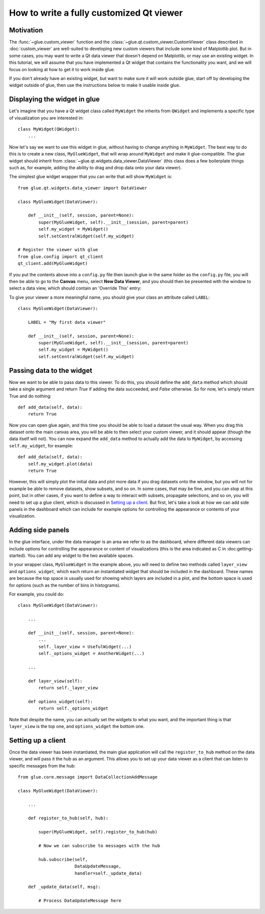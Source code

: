 How to write a fully customized Qt viewer
=========================================

Motivation
----------

The :func:`~glue.custom_viewer` function and the
:class:`~glue.qt.custom_viewer.CustomViewer` class described in
:doc:`custom_viewer` are well-suited to developing new custom viewers that
include some kind of Matplotlib plot. But in some cases, you may want to
write a Qt data viewer that doesn't depend on Matplotlib, or may use an
existing widget. In this tutorial, we will assume that you have implemented a
Qt widget that contains the functionality you want, and we will focus on
looking at how to get it to work inside glue.

If you don't already have an existing widget, but want to make sure it will
work outside glue, start off by developing the widget outside of glue, then
use the instructions below to make it usable inside glue.

Displaying the widget in glue
-----------------------------

Let's imagine that you have a Qt widget class called ``MyWidget`` the
inherits from ``QWidget`` and implements a specific type of visualization you
are interested in::

    class MyWidget(QWidget):
        ...

Now let's say we want to use this widget in glue, without having to change
anything in ``MyWidget``. The best way to do this is to create a new class,
``MyGlueWidget``, that will wrap around ``MyWidget`` and make it
glue-compatible. The glue widget should inherit from
:class:`~glue.qt.widgets.data_viewer.DataViewer` (this class does a few
boilerplate things such as, for example, adding the ability to drag and drop
data onto your data viewer).

The simplest glue widget wrapper that you can write that will show
``MyWidget`` is::

    from glue.qt.widgets.data_viewer import DataViewer

    class MyGlueWidget(DataViewer):

        def __init__(self, session, parent=None):
            super(MyGlueWidget, self).__init__(session, parent=parent)
            self.my_widget = MyWidget()
            self.setCentralWidget(self.my_widget)

    # Register the viewer with glue
    from glue.config import qt_client
    qt_client.add(MyGlueWidget)

If you put the contents above into a ``config.py`` file then launch glue in
the same folder as the ``config.py`` file, you will then be able to go to the
**Canvas** menu, select **New Data Viewer**, and you should then be presented
with the window to select a data view, which should contain an 'Override
This' entry:

.. image:: images/select_override.png
   :width: 200px
   :align: center

To give your viewer a more meaningful name, you should give your class an
attribute called ``LABEL``::

    class MyGlueWidget(DataViewer):

        LABEL = "My first data viewer"

        def __init__(self, session, parent=None):
            super(MyGlueWidget, self).__init__(session, parent=parent)
            self.my_widget = MyWidget()
            self.setCentralWidget(self.my_widget)

Passing data to the widget
--------------------------

Now we want to be able to pass data to this viewer. To do this, you should
define the ``add_data`` method which should take a single argument and return
`True` if adding the data succeeded, and `False` otherwise. So for now, let's
simply return True and do nothing::

        def add_data(self, data):
            return True

Now you can open glue again, and this time you should be able to load a
dataset the usual way. When you drag this dataset onto the main canvas area,
you will be able to then select your custom viewer, and it should appear
(though the data itself will not). You can now expand the ``add_data`` method
to actually add the data to ``MyWidget``, by accessing ``self.my_widget``,
for example::

        def add_data(self, data):
            self.my_widget.plot(data)
            return True

However, this will simply plot the initial data and plot more data if you
drag datasets onto the window, but you will not for example be able to remove
datasets, show subsets, and so on. In some cases, that may be fine, and you
can stop at this point, but in other cases, if you want to define a way to
interact with subsets, propagate selections, and so on, you will need to set
up a glue client, which is discussed in `Setting up a client`_. But first, let's take a look at how we can add side panels in the dashboard which can include for example options for controlling the appearance or contents of your visualization.

Adding side panels
------------------

In the glue interface, under the data manager is an area we refer to as the
dashboard, where different data viewers can include options for controlling
the appearance or content of visualizations (this is the area indicated as C
in :doc:getting-started). You can add any widget to the two available spaces.

In your wrapper class, ``MyGlueWidget`` in the example above, you will need
to define two methods called ``layer_view`` and ``options_widget``, which
each return an instantiated widget that should be included in the dashboard.
These names are because the top space is usually used for showing which
layers are included in a plot, and the bottom space is used for options (such
as the number of bins in histograms).

For example, you could do::

    class MyGlueWidget(DataViewer):

        ...

        def __init__(self, session, parent=None):
            ...
            self._layer_view = UsefulWidget(...)
            self._options_widget = AnotherWidget(...)

        ...

        def layer_view(self):
            return self._layer_view

        def options_widget(self):
            return self._options_widget

Note that despite the name, you can actually set the widgets to what you
want, and the important thing is that ``layer_view`` is the top one, and
``options_widget`` the bottom one.

Setting up a client
-------------------

Once the data viewer has been instantiated, the main glue application will call the ``register_to_hub`` method on the data viewer, and will pass it the hub as an argument. This allows you to set up your data viewer as a client that can listen to specific messages from the hub::

    from glue.core.message import DataCollectionAddMessage

    class MyGlueWidget(DataViewer):

        ...

        def register_to_hub(self, hub):

            super(MyGlueWidget, self).register_to_hub(hub)

            # Now we can subscribe to messages with the hub

            hub.subscribe(self,
                          DataUpdateMessage,
                          handler=self._update_data)

        def _update_data(self, msg):

            # Process DataUpdateMessage here

